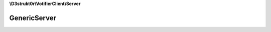 **\\D3strukt0r\\VotifierClient\\Server**

=============
GenericServer
=============

.. php:namespace:: D3strukt0r\VotifierClient\Server
.. php:class:: GenericServer

    An abstract class that has all the important functions included for every server.

    .. php:attr:: protected $socket

        :php:class:`\\D3strukt0r\\VotifierClient\\Socket` — The socket object

    .. php:attr:: protected $host

        string — The domain or ip to connect to Votifier

    .. php:attr:: protected $port

        int — The port which votifier uses on the server

    .. php:attr:: protected $publicKey

        string — The public.key which is generated by the plugin

    .. php:method:: public getSocket() -> \D3strukt0r\VotifierClient\Socket

        Gets the Socket.

        :returns: :php:class:`\\D3strukt0r\\VotifierClient\\Socket` — Returns a Socket object

    .. php:method:: public setSocket($socket) -> self

        Sets the Socket.

        :param string $socket: The socket object

        :returns: $this — Returns the class itself, for doing multiple things at once

    .. php:method:: public getHost() -> string|null

        Gets the host.

        :returns: string|null — Returns the host

    .. php:method:: public setHost($host) -> self

        Sets the host.

        :param string $host: The host

        :returns: $this — Returns the class itself, for doing multiple things at once

    .. php:method:: public getPort() -> int

        Gets the port.

        :returns: int — Returns the port

    .. php:method:: public setPort($port) -> self

        Sets the port.

        :param int $port: The port

        :returns: $this — Returns the class itself, for doing multiple things at once

    .. php:method:: public getPublicKey() -> string|null

        Gets the public key.

        :returns: string|null — Returns the public key

    .. php:method:: public setPublicKey($publicKey) -> self

        Sets the public key.

        :param string $publicKey: The public key

        :returns: $this — Returns the class itself, for doing multiple things at once
